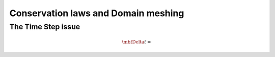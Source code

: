Conservation laws and Domain meshing
====================================


The Time Step issue
-------------------

.. math::

  \mbfDelta t=
